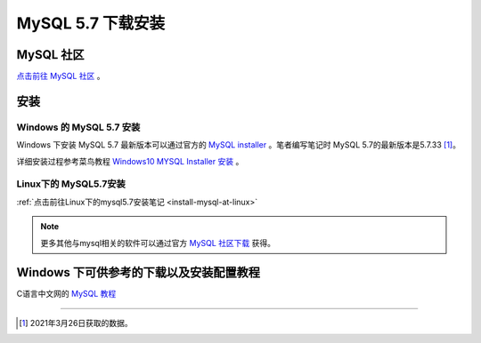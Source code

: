 =====================
MySQL 5.7 下载安装
=====================


MySQL 社区
------------

`点击前往 MySQL 社区 <https://dev.mysql.com/>`_ 。


安装
----------

-------------------------
Windows 的 MySQL 5.7 安装
-------------------------

Windows 下安装 MySQL 5.7 最新版本可以通过官方的 `MySQL installer <https://dev.mysql.com/downloads/mysql/5.7.html>`_  。笔者编写笔记时 MySQL 5.7的最新版本是5.7.33 [1]_。

详细安装过程参考菜鸟教程 `Windows10 MYSQL Installer 安装 <https://www.runoob.com/w3cnote/windows10-mysql-installer.html>`_  。



-------------------------------
Linux下的 MySQL5.7安装
-------------------------------

:ref:`点击前往Linux下的mysql5.7安装笔记 <install-mysql-at-linux>` 


.. note:: 
   更多其他与mysql相关的软件可以通过官方 `MySQL 社区下载 <https://dev.mysql.com/downloads/>`_  获得。




Windows 下可供参考的下载以及安装配置教程
------------------------------------------

C语言中文网的 `MySQL 教程 <http://c.biancheng.net/view/2391.html>`_ 


----

.. [1] 2021年3月26日获取的数据。
